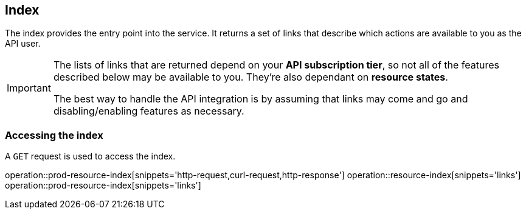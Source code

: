 [[resources-index]]
== Index

The index provides the entry point into the service. It returns a set of links that describe which actions are available to you as the API user.

[IMPORTANT]
====
The lists of links that are returned depend on your *API subscription tier*, so not all of the features described below may be available to you. They're also dependant on *resource states*.

The best way to handle the API integration is by assuming that links may come and go and disabling/enabling features as necessary.
====

[[resources-index-access]]
=== Accessing the index

A `GET` request is used to access the index.

operation::prod-resource-index[snippets='http-request,curl-request,http-response']
operation::resource-index[snippets='links']
operation::prod-resource-index[snippets='links']
